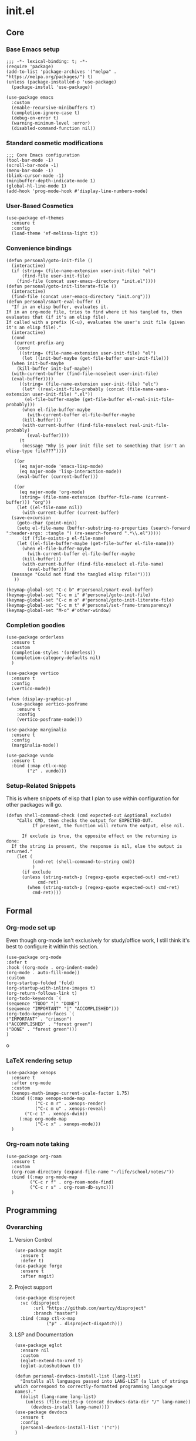 * init.el
:PROPERTIES:
:header-args: :tangle init.el
:END:
** Core
*** Base Emacs setup
#+begin_src elisp
  ;;; -*- lexical-binding: t; -*-
  (require 'package)
  (add-to-list 'package-archives '("melpa" . "https://melpa.org/packages/") t)
  (unless (package-installed-p 'use-package)
    (package-install 'use-package))

  (use-package emacs
    :custom
    (enable-recursive-minibuffers t)
    (completion-ignore-case t)
    (debug-on-error t)
    (warning-minimum-level :error)
    (disabled-command-function nil))
#+end_src
*** Standard cosmetic modifications
#+begin_src elisp
  ;;; Core Emacs configuration
  (tool-bar-mode -1)
  (scroll-bar-mode -1)
  (menu-bar-mode -1)
  (blink-cursor-mode -1)
  (minibuffer-depth-indicate-mode 1)
  (global-hl-line-mode 1)
  (add-hook 'prog-mode-hook #'display-line-numbers-mode)
#+end_src
*** User-Based Cosmetics
#+begin_src elisp
  (use-package ef-themes
    :ensure t
    :config
    (load-theme 'ef-melissa-light t))
#+end_src
*** Convenience bindings
#+begin_src elisp
  (defun personal/goto-init-file ()
    (interactive)
    (if (string= (file-name-extension user-init-file) "el")
        (find-file user-init-file)
      (find-file (concat user-emacs-directory "init.el"))))
  (defun personal/goto-init-literate-file ()
    (interactive)
    (find-file (concat user-emacs-directory "init.org")))
  (defun personal/smart-eval-buffer ()
    "If in an elisp buffer, evaluates it.
  If in an org-mode file, tries to find where it has tangled to, then evaluates that (if it's an elisp file).
  If called with a prefix (C-u), evaluates the user's init file (given it's an elisp file)."
    (interactive)
    (cond
     (current-prefix-arg
      (cond
       ((string= (file-name-extension user-init-file) "el")
        (let ((init-buf-maybe (get-file-buffer user-init-file)))
  	(when init-buf-maybe
  	  (kill-buffer init-buf-maybe))
  	(with-current-buffer (find-file-noselect user-init-file)
  	(eval-buffer))))
       ((string= (file-name-extension user-init-file) "elc")
        (let* ((real-init-file-probably (concat (file-name-sans-extension user-init-file) ".el"))
  	     (el-file-buffer-maybe (get-file-buffer el-real-init-file-probably)))
  	    (when el-file-buffer-maybe
  	      (with-current-buffer el-file-buffer-maybe
  		(kill-buffer)))
  	    (with-current-buffer (find-file-noselect real-init-file-probably)
  	      (eval-buffer))))
       (t
        (message "Why is your init file set to something that isn't an elisp-type file???"))))
     
     ((or
       (eq major-mode 'emacs-lisp-mode)
       (eq major-mode 'lisp-interaction-mode))
      (eval-buffer (current-buffer)))
     
     ((or
       (eq major-mode 'org-mode)
       (string= (file-name-extension (buffer-file-name (current-buffer))) "org"))
      (let ((el-file-name nil))
        (with-current-buffer (current-buffer)
  	(save-excursion
  	  (goto-char (point-min))
  	  (setq el-file-name (buffer-substring-no-properties (search-forward ":header-args: :tangle ") (re-search-forward ".*\\.el")))))
        (if (file-exists-p el-file-name)
  	  (let ((el-file-buffer-maybe (get-file-buffer el-file-name)))
  	    (when el-file-buffer-maybe
  	      (with-current-buffer el-file-buffer-maybe
  		(kill-buffer)))
  	    (with-current-buffer (find-file-noselect el-file-name)
  	      (eval-buffer)))
  	(message "Could not find the tangled elisp file!"))))
     ))

  (keymap-global-set "C-c b" #'personal/smart-eval-buffer)
  (keymap-global-set "C-c m i" #'personal/goto-init-file)
  (keymap-global-set "C-c m o" #'personal/goto-init-literate-file)
  (keymap-global-set "C-c m t" #'personal/set-frame-transparency)
  (keymap-global-set "M-o" #'other-window)
#+end_src
*** Completion goodies
#+begin_src elisp
  (use-package orderless
    :ensure t
    :custom
    (completion-styles '(orderless))
    (completion-category-defaults nil)
    )

  (use-package vertico
    :ensure t
    :config
    (vertico-mode))

  (when (display-graphic-p)
    (use-package vertico-posframe
      :ensure t
      :config
      (vertico-posframe-mode)))

  (use-package marginalia
    :ensure t
    :config
    (marginalia-mode))

  (use-package vundo
    :ensure t
    :bind (:map ctl-x-map
  	      ("z" . vundo)))
#+end_src
*** Setup-Related Snippets
This is where snippets of elisp that I plan to use within configuration for other packages will go.
#+begin_src elisp
  (defun shell-command-check (cmd expected-out &optional exclude)
      "Calls CMD, then checks the output for EXPECTED-OUT.
            If present, the function will return the output, else nil.
      
        If exclude is true, the opposite effect on the returning is done:
    If the string is present, the response is nil, else the output is returned."
      (let (
            (cmd-ret (shell-command-to-string cmd))
            )
        (if exclude
    	(unless (string-match-p (regexp-quote expected-out) cmd-ret)
              cmd-ret)
          (when (string-match-p (regexp-quote expected-out) cmd-ret)
            cmd-ret))))
#+end_src
** Formal
*** Org-mode set up
Even though org-mode isn't exclusively for study/office work, I still think it's best to
configure it within this section.
#+begin_src elisp
(use-package org-mode
:defer t
:hook ((org-mode . org-indent-mode)
(org-mode . auto-fill-mode))
:custom
(org-startup-folded 'fold)
(org-startup-with-inline-images t)
(org-return-follows-link t)
(org-todo-keywords `(
(sequence "TODO" "|" "DONE")
(sequence "IMPORTANT" "|" "ACCOMPLISHED")))
(org-todo-keyword-faces `(
("IMPORTANT" . "crimson")
("ACCOMPLISHED" . "forest green")
("DONE" . "forest green")))
)
#+end_srco
*** LaTeX rendering setup
#+begin_src elisp
    (use-package xenops
      :ensure t
      :after org-mode
      :custom
      (xenops-math-image-current-scale-factor 1.75)
      :bind ((:map xenops-mode-map
      	       ("C-c m r" . xenops-render)
      	       ("C-c m u" . xenops-reveal)
  	       ("C-c 1" . xenops-dwim))
      	 (:map org-mode-map
      	       ("C-c x" . xenops-mode)))
      )
#+end_src
*** Org-roam note taking
#+begin_src elisp
  (use-package org-roam
    :ensure t
    :custom
    (org-roam-directory (expand-file-name "~/life/school/notes/"))
    :bind ((:map org-mode-map
  	       ("C-c r f" . org-roam-node-find)
  	       ("C-c r s" . org-roam-db-sync)))
    )
#+end_src
** Programming
*** Overarching
**** Version Control
#+begin_src elisp
  (use-package magit
    :ensure t
    :defer t)
  (use-package forge
    :ensure t
    :after magit)
#+end_src
**** Project support
#+begin_src elisp
  (use-package disproject
    :vc (disproject
         :url "https://github.com/aurtzy/disproject"
         :branch "master")
    :bind (:map ctl-x-map
    	      ("p" . disproject-dispatch)))
#+end_src
**** LSP and Documentation
#+begin_src elisp
  (use-package eglot
    :ensure nil
    :custom
    (eglot-extend-to-xref t)
    (eglot-autoshutdown t))

  (defun personal-devdocs-install-list (lang-list)
    "Installs all languages passed into LANG-LIST (a list of strings which correspond to correctly-formatted programming language names)."
    (dolist (lang-name lang-list)
      (unless (file-exists-p (concat devdocs-data-dir "/" lang-name))
        (devdocs-install lang-name))))
  (use-package devdocs
    :ensure t
    :config
    (personal-devdocs-install-list '("c"))
  )
#+end_src
*** C
#+begin_src elisp
  (use-package rmsbolt
    :ensure t
    :bind ((:map c-mode-map
       	       ("C-c r" . rmsbolt))
       	 (:map c++-mode-map
       	       ("C-c r" . rmsbolt))))

  (require 'cc-mode)
  (add-hook 'c-mode-hook 'eglot-ensure)
  (defun c-quick-compile ()
    "Simply compiles the active C source file."
    (interactive)
    (let* (
  	 (flags "-g -Wall -Wextra -O0")
  	 (file-name (buffer-file-name (current-buffer)))
  	 )
      (if (string= (file-name-extension file-name) "c")
  	(compile (concat "gcc " file-name " " flags " -o " (file-name-sans-extension file-name)) t)
        (message "You're not in a C buffer! Why'd you even call this function?"))))
  (define-key c-mode-map (kbd "C-c c") #'c-quick-compile)

  (use-package gdb-mi
    :custom
    (gdb-many-windows t)
    (gdb-show-maint t)
    (gdb-restore-window-configuration-after-quit t)
    :bind ((:map c-mode-map
     	       ("C-c d" . 'gdb))
     	 (:map c++-mode-map
     	       ("C-c d" . 'gdb))))
#+end_src
*** Common Lisp
#+begin_src elisp
  (use-package slime
    :ensure t
    :commands slime
    :init
    (setq inferior-lisp-program "sbcl")
    :config
    (slime-setup))
#+end_src
*** Misc Smaller Languages
#+begin_src elisp
  (use-package powershell
    :ensure t)
#+end_src
** Misc
*** Fun
#+begin_src elisp
  (use-package tetris
    :bind (:map tetris-mode-map
  	      ("w" . tetris-rotate-prev)
  	      ("a" . tetris-move-left)
  	      ("s" . tetris-move-down)
  	      ("d" . tetris-move-right)
  	      ("e" . tetris-move-bottom)))
  (use-package snake
    :bind (:map snake-mode-map
  	      ("w" . snake-move-up)
  	      ("a" . snake-move-left)
  	      ("s" . snake-move-down)
  	      ("d" . snake-move-right)))
#+end_src
*** Communication/Viewing
#+begin_src elisp
  (use-package erc
    :init
    (require 'erc-log)
    :commands erc
    :custom
    (erc-nick "yakh")
    (erc-server "irc.libera.chat")
    (erc-port 6667)
    (erc-log-channels-directory "~/.emacs.d/erc-logs/")
    (erc-save-buffer-on-part t)
    (erc-save-queries-on-quit t)
    (erc-log-write-after-send t)
    (erc-log-write-after-insert t)
    :config
    (add-to-list 'erc-modules 'log t)
    (erc-update-modules))

  (use-package elfeed
    :ensure t
    :defer t
    :custom
    (elfeed-feeds '(
  		  "https://planet.emacslife.com/atom.xml"
  		  "https://raw.githubusercontent.com/francisrstokes/githublog/main/feed.xml"
  		  "https://joshblais.com/index.xml"
  		  ))
    )
#+end_src
*** Faster movement
#+begin_src elisp
  (use-package avy
    :ensure t
    :bind (("C-;" . avy-goto-char-2)))
#+end_src
*** Trying new packages
#+begin_src elisp
  (use-package try
    :ensure t
    :defer t)

  (defun try-async ()
  "'try-and-refresh', but it only prompts you after the package archives have been refreshed (asynchronously)."
  (interactive)
  (let ((package-refresh-contents-hook `(,@package-refresh-contents-hook (lambda (_arg) (try)))))
    (package-refresh-contents t)))
#+end_src
*** Fuzzy-finding/Better finding with Consult
#+begin_src elisp
    (use-package consult
      :ensure t
      :bind (("C-x C-b" . consult-buffer)
    	 ("C-s" . consult-line)))

    (use-package affe
      :ensure t
      :config
      (unless (shell-command-check "rg" "requires at least one pattern")
        (setq affe-grep-command "grep -rZ --color=never --exclude-dir='.git' -n -v '^$' %s ."))
      )
#+end_src
*** Elisp debugging
Some functions/variables that I'll use when testing out certain functionality
#+begin_src elisp
  (defun delete-all-packages ()
    "Read the function name."
    (interactive)
    (when (y-or-n-p "Are you sure you want to delete all packages?")
      (shell-command-to-string (concat "rm -r " (expand-file-name package-user-dir) "/*"))))
#+end_src
*** Shell adjustments
#+begin_src elisp
    (use-package hide-mode-line
      :ensure t
      :after (:any shell eshell term))
    
  (use-package eshell
    :ensure nil
    :hook (eshell-mode . hide-mode-line-mode))
  (use-package shell
    :ensure nil
    :hook (shell-mode . hide-mode-line-mode))
  (use-package term
    :ensure nil
    :hook (eshell-mode . hide-mode-line-mode))
#+end_src
*** Fancy buffers
#+begin_src elisp
  (use-package buffer-box
    :vc (:url "https://github.com/rougier/buffer-box.git"
  	    :rev :newest)
    :hook ((org-mode . buffer-box)
  	 (prog-mode . buffer-box)
  	 (special-mode . buffer-box)))
#+end_src
